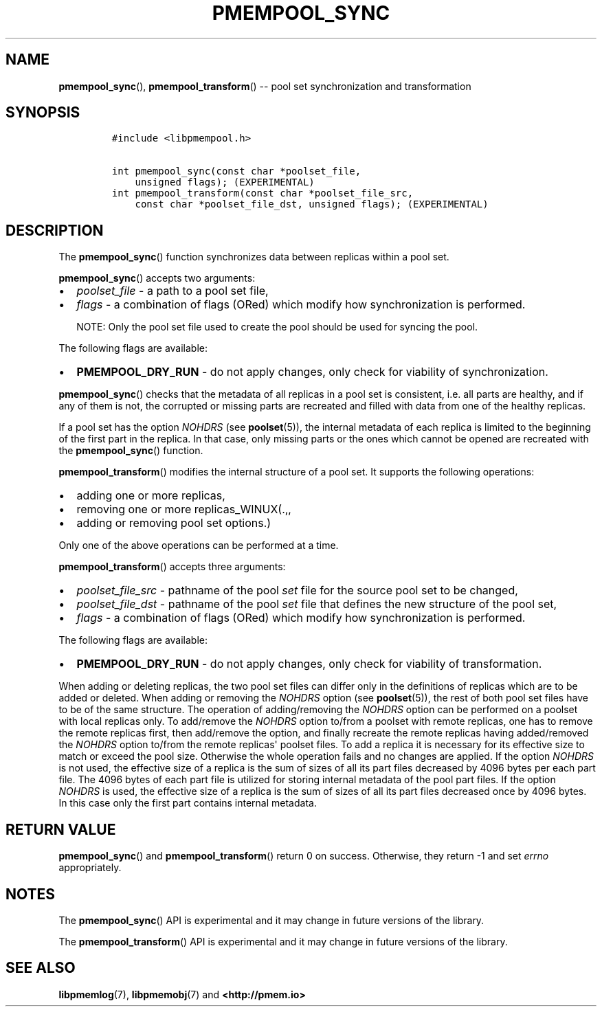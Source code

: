 .\" Automatically generated by Pandoc 1.16.0.2
.\"
.TH "PMEMPOOL_SYNC" "3" "2018-01-08" "PMDK - pmempool API version 1.1" "PMDK Programmer's Manual"
.hy
.\" Copyright 2014-2018, Intel Corporation
.\"
.\" Redistribution and use in source and binary forms, with or without
.\" modification, are permitted provided that the following conditions
.\" are met:
.\"
.\"     * Redistributions of source code must retain the above copyright
.\"       notice, this list of conditions and the following disclaimer.
.\"
.\"     * Redistributions in binary form must reproduce the above copyright
.\"       notice, this list of conditions and the following disclaimer in
.\"       the documentation and/or other materials provided with the
.\"       distribution.
.\"
.\"     * Neither the name of the copyright holder nor the names of its
.\"       contributors may be used to endorse or promote products derived
.\"       from this software without specific prior written permission.
.\"
.\" THIS SOFTWARE IS PROVIDED BY THE COPYRIGHT HOLDERS AND CONTRIBUTORS
.\" "AS IS" AND ANY EXPRESS OR IMPLIED WARRANTIES, INCLUDING, BUT NOT
.\" LIMITED TO, THE IMPLIED WARRANTIES OF MERCHANTABILITY AND FITNESS FOR
.\" A PARTICULAR PURPOSE ARE DISCLAIMED. IN NO EVENT SHALL THE COPYRIGHT
.\" OWNER OR CONTRIBUTORS BE LIABLE FOR ANY DIRECT, INDIRECT, INCIDENTAL,
.\" SPECIAL, EXEMPLARY, OR CONSEQUENTIAL DAMAGES (INCLUDING, BUT NOT
.\" LIMITED TO, PROCUREMENT OF SUBSTITUTE GOODS OR SERVICES; LOSS OF USE,
.\" DATA, OR PROFITS; OR BUSINESS INTERRUPTION) HOWEVER CAUSED AND ON ANY
.\" THEORY OF LIABILITY, WHETHER IN CONTRACT, STRICT LIABILITY, OR TORT
.\" (INCLUDING NEGLIGENCE OR OTHERWISE) ARISING IN ANY WAY OUT OF THE USE
.\" OF THIS SOFTWARE, EVEN IF ADVISED OF THE POSSIBILITY OF SUCH DAMAGE.
.SH NAME
.PP
\f[B]pmempool_sync\f[](), \f[B]pmempool_transform\f[]() \-\- pool set
synchronization and transformation
.SH SYNOPSIS
.IP
.nf
\f[C]
#include\ <libpmempool.h>

int\ pmempool_sync(const\ char\ *poolset_file,\ 
\ \ \ \ unsigned\ flags);\ (EXPERIMENTAL)
int\ pmempool_transform(const\ char\ *poolset_file_src,
\ \ \ \ const\ char\ *poolset_file_dst,\ unsigned\ flags);\ (EXPERIMENTAL)
\f[]
.fi
.SH DESCRIPTION
.PP
The \f[B]pmempool_sync\f[]() function synchronizes data between replicas
within a pool set.
.PP
\f[B]pmempool_sync\f[]() accepts two arguments:
.IP \[bu] 2
\f[I]poolset_file\f[] \- a path to a pool set file,
.IP \[bu] 2
\f[I]flags\f[] \- a combination of flags (ORed) which modify how
synchronization is performed.
.RS
.PP
NOTE: Only the pool set file used to create the pool should be used for
syncing the pool.
.RE
.PP
The following flags are available:
.IP \[bu] 2
\f[B]PMEMPOOL_DRY_RUN\f[] \- do not apply changes, only check for
viability of synchronization.
.PP
\f[B]pmempool_sync\f[]() checks that the metadata of all replicas in a
pool set is consistent, i.e.
all parts are healthy, and if any of them is not, the corrupted or
missing parts are recreated and filled with data from one of the healthy
replicas.
.PP
If a pool set has the option \f[I]NOHDRS\f[] (see \f[B]poolset\f[](5)),
the internal metadata of each replica is limited to the beginning of the
first part in the replica.
In that case, only missing parts or the ones which cannot be opened are
recreated with the \f[B]pmempool_sync\f[]() function.
.PP
\f[B]pmempool_transform\f[]() modifies the internal structure of a pool
set.
It supports the following operations:
.IP \[bu] 2
adding one or more replicas,
.IP \[bu] 2
removing one or more replicas_WINUX(.,,
.IP \[bu] 2
adding or removing pool set options.)
.PP
Only one of the above operations can be performed at a time.
.PP
\f[B]pmempool_transform\f[]() accepts three arguments:
.IP \[bu] 2
\f[I]poolset_file_src\f[] \- pathname of the pool \f[I]set\f[] file for
the source pool set to be changed,
.IP \[bu] 2
\f[I]poolset_file_dst\f[] \- pathname of the pool \f[I]set\f[] file that
defines the new structure of the pool set,
.IP \[bu] 2
\f[I]flags\f[] \- a combination of flags (ORed) which modify how
synchronization is performed.
.PP
The following flags are available:
.IP \[bu] 2
\f[B]PMEMPOOL_DRY_RUN\f[] \- do not apply changes, only check for
viability of transformation.
.PP
When adding or deleting replicas, the two pool set files can differ only
in the definitions of replicas which are to be added or deleted.
When adding or removing the \f[I]NOHDRS\f[] option (see
\f[B]poolset\f[](5)), the rest of both pool set files have to be of the
same structure.
The operation of adding/removing the \f[I]NOHDRS\f[] option can be
performed on a poolset with local replicas only.
To add/remove the \f[I]NOHDRS\f[] option to/from a poolset with remote
replicas, one has to remove the remote replicas first, then add/remove
the option, and finally recreate the remote replicas having
added/removed the \f[I]NOHDRS\f[] option to/from the remote
replicas\[aq] poolset files.
To add a replica it is necessary for its effective size to match or
exceed the pool size.
Otherwise the whole operation fails and no changes are applied.
If the option \f[I]NOHDRS\f[] is not used, the effective size of a
replica is the sum of sizes of all its part files decreased by 4096
bytes per each part file.
The 4096 bytes of each part file is utilized for storing internal
metadata of the pool part files.
If the option \f[I]NOHDRS\f[] is used, the effective size of a replica
is the sum of sizes of all its part files decreased once by 4096 bytes.
In this case only the first part contains internal metadata.
.SH RETURN VALUE
.PP
\f[B]pmempool_sync\f[]() and \f[B]pmempool_transform\f[]() return 0 on
success.
Otherwise, they return \-1 and set \f[I]errno\f[] appropriately.
.SH NOTES
.PP
The \f[B]pmempool_sync\f[]() API is experimental and it may change in
future versions of the library.
.PP
The \f[B]pmempool_transform\f[]() API is experimental and it may change
in future versions of the library.
.SH SEE ALSO
.PP
\f[B]libpmemlog\f[](7), \f[B]libpmemobj\f[](7) and
\f[B]<http://pmem.io>\f[]
